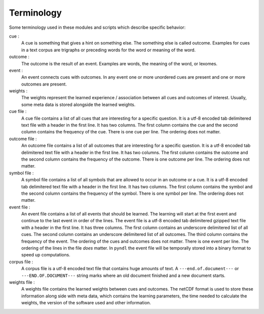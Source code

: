 Terminology
===========

Some terminology used in these modules and scripts which describe specific
behavior:

cue :
    A cue is something that gives a hint on something else. The something else
    is called outcome. Examples for cues in a text corpus are trigraphs or
    preceding words for the word or meaning of the word.

outcome :
    The outcome is the result of an event. Examples are words, the meaning of
    the word, or lexomes.

event :
    An event connects cues with outcomes. In any event one or more unordered
    cues are present and one or more outcomes are present.

weights :
    The weights represent the learned experience / association between all cues
    and outcomes of interest. Usually, some meta data is stored alongside the
    learned weights.

cue file :
    A cue file contains a list of all cues that are interesting for a specific
    question. It is a utf-8 encoded tab delimitered text file with a
    header in the first line. It has two columns. The first column contains the
    cue and the second column contains the frequency of the cue. There is one
    cue per line. The ordering does not matter.

outcome file :
    An outcome file contains a list of all outcomes that are interesting for a
    specific question. It is a utf-8 encoded tab delimitered text file with a
    header in the first line. It has two columns. The first column contains the
    outcome and the second column contains the frequency of the outcome. There
    is one outcome per line. The ordering does not matter.

symbol file :
    A symbol file contains a list of all symbols that are allowed to occur in
    an outcome or a cue. It is a utf-8 encoded tab delimitered text file with a
    header in the first line. It has two columns. The first column contains the
    symbol and the second column contains the frequency of the symbol. There is
    one symbol per line. The ordering does not matter.

event file :
    An event file contains a list of all events that should be learned. The
    learning will start at the first event and continue to the last event in
    order of the lines. The event file is a utf-8 encoded tab delimitered
    gzipped text file with a header in the first line. It has three columns.
    The first column contains an underscore delimitered list of all cues. The
    second column contains an underscore delimitered list of all outcomes. The
    third column contains the frequency of the event. The ordering of the cues
    and outcomes does not matter. There is one event per line. The ordering of
    the lines in the file *does* matter. In ``pyndl`` the event file will be
    temporally stored into a binary format to speed up computations.

corpus file :
    A corpus file is a utf-8 encoded text file that contains huge amounts of
    text. A ``---end.of.document---`` or ``---END.OF.DOCUMENT---`` string marks
    where an old document finished and a new document starts.

weights file :
    A weights file contains the learned weights between cues and outcomes. The
    netCDF format is used to store these information along side with meta data,
    which contains the learning parameters, the time needed to calculate the
    weights, the version of the software used and other information.
